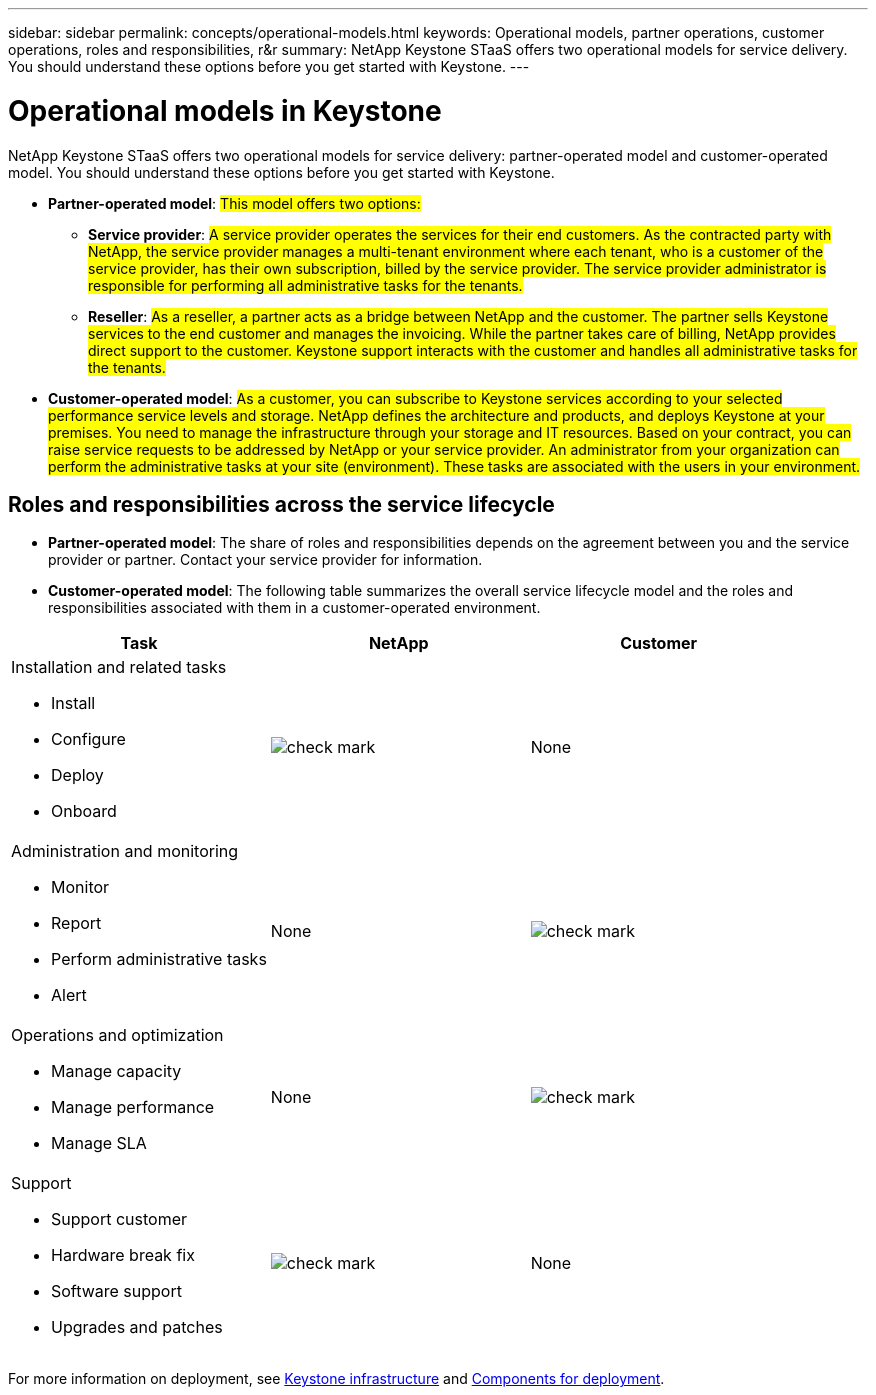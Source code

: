 ---
sidebar: sidebar
permalink: concepts/operational-models.html
keywords: Operational models, partner operations, customer operations, roles and responsibilities, r&r
summary: NetApp Keystone STaaS offers two operational models for service delivery. You should understand these options before you get started with Keystone.
---

= Operational models in Keystone
:hardbreaks:
:nofooter:
:icons: font
:linkattrs:
:imagesdir: ../media/

[.lead]
NetApp Keystone STaaS offers two operational models for service delivery: partner-operated model and customer-operated model. You should understand these options before you get started with Keystone.

* *Partner-operated model*: ##This model offers two options:##
+
** *Service provider*: ##A service provider operates the services for their end customers. As the contracted party with NetApp, the service provider manages a multi-tenant environment where each tenant, who is a customer of the service provider, has their own subscription, billed by the service provider. The service provider administrator is responsible for performing all administrative tasks for the tenants.##
** *Reseller*: ##As a reseller, a partner acts as a bridge between NetApp and the customer. The partner sells Keystone services to the end customer and manages the invoicing. While the partner takes care of billing, NetApp provides direct support to the customer. Keystone support interacts with the customer and handles all administrative tasks for the tenants.##
* *Customer-operated model*: ##As a customer, you can subscribe to Keystone services according to your selected performance service levels and storage. NetApp defines the architecture and products, and deploys Keystone at your premises. You need to manage the infrastructure through your storage and IT resources. Based on your contract, you can raise service requests to be addressed by NetApp or your service provider. An administrator from your organization can perform the administrative tasks at your site (environment). These tasks are associated with the users in your environment.##

== Roles and responsibilities across the service lifecycle

* *Partner-operated model*: The share of roles and responsibilities depends on the agreement between you and the service provider or partner. Contact your service provider for information.
* *Customer-operated model*: The following table summarizes the overall service lifecycle model and the roles and responsibilities associated with them in a customer-operated environment.


|===
|Task |NetApp |Customer

a|Installation and related tasks

* Install
* Configure
* Deploy
* Onboard
|image:check.png[check mark]
| None
a|Administration and monitoring

* Monitor
* Report
* Perform administrative tasks
* Alert
| None
|image:check.png[check mark]
a|Operations and optimization

* Manage capacity
* Manage performance
* Manage SLA
| None
|image:check.png[check mark]
a|Support

* Support customer
* Hardware break fix
* Software support
* Upgrades and patches
|image:check.png[check mark]
| None

|===

For more information on deployment, see link:../concepts/infra.html[Keystone infrastructure] and link:..//concepts/components.html[Components for deployment].